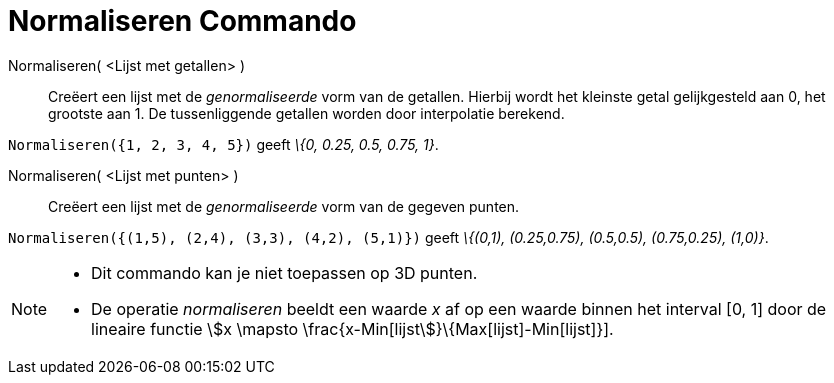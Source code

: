 = Normaliseren Commando
:page-en: commands/Normalize
ifdef::env-github[:imagesdir: /nl/modules/ROOT/assets/images]

Normaliseren( <Lijst met getallen> )::
  Creëert een lijst met de _genormaliseerde_ vorm van de getallen.
  Hierbij wordt het kleinste getal gelijkgesteld aan 0, het grootste aan 1.
  De tussenliggende getallen worden door interpolatie berekend.

[EXAMPLE]
====

`++Normaliseren({1, 2, 3, 4, 5})++` geeft _\{0, 0.25, 0.5, 0.75, 1}_.

====

Normaliseren( <Lijst met punten> )::
  Creëert een lijst met de _genormaliseerde_ vorm van de gegeven punten.

[EXAMPLE]
====

`++Normaliseren({(1,5), (2,4), (3,3), (4,2), (5,1)})++` geeft _\{(0,1), (0.25,0.75), (0.5,0.5), (0.75,0.25), (1,0)}_.

====

[NOTE]
====

* Dit commando kan je niet toepassen op 3D punten.
* De operatie _normaliseren_ beeldt een waarde _x_ af op een waarde binnen het interval [0, 1] door de lineaire functie
stem:[x \mapsto \frac{x-Min[lijst]}\{Max[lijst]-Min[lijst]}].

====
